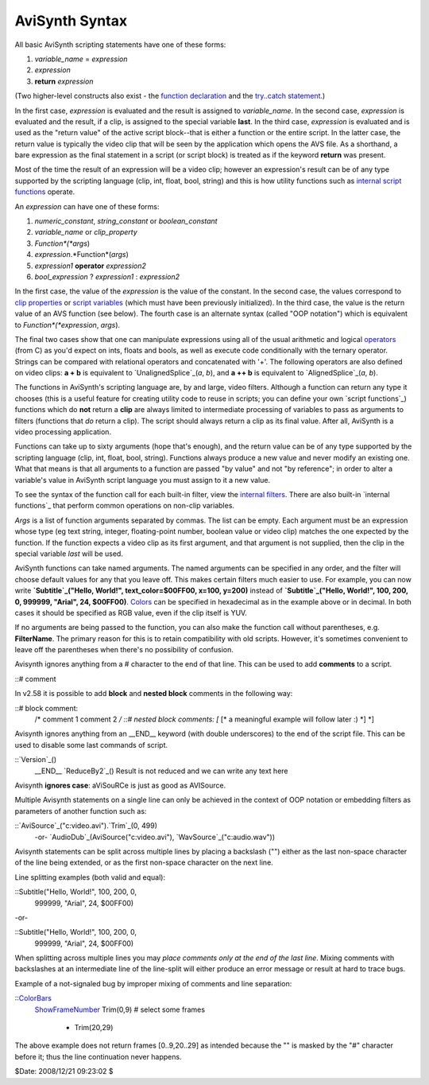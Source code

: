 
AviSynth Syntax
---------------

All basic AviSynth scripting statements have one of these forms:

1.  *variable_name* = *expression*
2.  *expression*
3.  **return** *expression*

(Two higher-level constructs also exist - the `function declaration`_ and the
`try..catch statement`_.)

In the first case, *expression* is evaluated and the result is assigned to
*variable_name*. In the second case, *expression* is evaluated and the
result, if a clip, is assigned to the special variable **last**. In the third
case, *expression* is evaluated and is used as the "return value" of the
active script block--that is either a function or the entire script. In the
latter case, the return value is typically the video clip that will be seen
by the application which opens the AVS file. As a shorthand, a bare
expression as the final statement in a script (or script block) is treated as
if the keyword **return** was present.

Most of the time the result of an expression will be a video clip; however an
expression's result can be of any type supported by the scripting language
(clip, int, float, bool, string) and this is how utility functions such as
`internal script functions`_ operate.

An *expression* can have one of these forms:

1.  *numeric_constant*, *string_constant* or *boolean_constant*
2.  *variable_name* or *clip_property*
3.  *Function*(*args*)
4.  *expression*.*Function*(*args*)
5.  *expression1* **operator** *expression2*
6.  *bool_expression* ? *expression1* : *expression2*

In the first case, the value of the *expression* is the value of the
constant. In the second case, the values correspond to `clip properties`_ or
`script variables`_ (which must have been previously initialized). In the
third case, the value is the return value of an AVS function (see below). The
fourth case is an alternate syntax (called "OOP notation") which is
equivalent to *Function*(*expression*, *args*).

The final two cases show that one can manipulate expressions using all of the
usual arithmetic and logical `operators`_ (from C) as you'd expect on ints,
floats and bools, as well as execute code conditionally with the ternary
operator. Strings can be compared with relational operators and concatenated
with '+'. The following operators are also defined on video clips: **a + b**
is equivalent to `UnalignedSplice`_(*a*, *b*), and **a ++ b** is equivalent
to `AlignedSplice`_(*a*, *b*).

The functions in AviSynth's scripting language are, by and large, video
filters. Although a function can return any type it chooses (this is a useful
feature for creating utility code to reuse in scripts; you can define your
own `script functions`_) functions which do **not** return a **clip** are
always limited to intermediate processing of variables to pass as arguments
to filters (functions that *do* return a clip). The script should always
return a clip as its final value. After all, AviSynth is a video processing
application.

Functions can take up to sixty arguments (hope that's enough), and the return
value can be of any type supported by the scripting language (clip, int,
float, bool, string). Functions always produce a new value and never modify
an existing one. What that means is that all arguments to a function are
passed "by value" and not "by reference"; in order to alter a variable's
value in AviSynth script language you must assign to it a new value.

To see the syntax of the function call for each built-in filter, view the
`internal filters`_. There are also built-in `internal functions`_ that
perform common operations on non-clip variables.

*Args* is a list of function arguments separated by commas. The list can be
empty. Each argument must be an expression whose type (eg text string,
integer, floating-point number, boolean value or video clip) matches the one
expected by the function. If the function expects a video clip as its first
argument, and that argument is not supplied, then the clip in the special
variable *last* will be used.

AviSynth functions can take named arguments. The named arguments can be
specified in any order, and the filter will choose default values for any
that you leave off. This makes certain filters much easier to use. For
example, you can now write **`Subtitle`_("Hello, World!", text_color=$00FF00,
x=100, y=200)** instead of **`Subtitle`_("Hello, World!", 100, 200, 0,
999999, "Arial", 24, $00FF00)**. `Colors`_ can be specified in hexadecimal as
in the example above or in decimal. In both cases it should be specified as
RGB value, even if the clip itself is YUV.

If no arguments are being passed to the function, you can also make the
function call without parentheses, e.g. **FilterName**. The primary reason
for this is to retain compatibility with old scripts. However, it's sometimes
convenient to leave off the parentheses when there's no possibility of
confusion.

Avisynth ignores anything from a # character to the end of that line. This
can be used to add **comments** to a script.

::# comment

In v2.58 it is possible to add **block** and **nested block** comments in the
following way:

::# block comment:
    /*
    comment 1
    comment 2
    */ ::# nested block comments:
    [* [* a meaningful example will follow later :) *] *]

Avisynth ignores anything from an __END__ keyword (with double underscores)
to the end of the script file. This can be used to disable some last commands
of script.

::`Version`_()
    __END__
    `ReduceBy2`_()
    Result is not reduced and we can write any text here

Avisynth **ignores case**: aViSouRCe is just as good as AVISource.

Multiple Avisynth statements on a single line can only be achieved in the
context of OOP notation or embedding filters as parameters of another
function such as:

::`AviSource`_("c:\video.avi").`Trim`_(0, 499)
    -or-
    `AudioDub`_(AviSource("c:\video.avi"), `WavSource`_("c:\audio.wav"))

Avisynth statements can be split across multiple lines by placing a backslash
("\") either as the last non-space character of the line being extended, or
as the first non-space character on the next line.

Line splitting examples (both valid and equal):

::Subtitle("Hello, World!", 100, 200, 0, \
      999999, "Arial", 24, $00FF00)

-or-

::Subtitle("Hello, World!", 100, 200, 0,
      \ 999999, "Arial", 24, $00FF00)

When splitting across multiple lines you may *place comments only at the end
of the last line*. Mixing comments with backslashes at an intermediate line
of the line-split will either produce an error message or result at hard to
trace bugs.

Example of a not-signaled bug by improper mixing of comments and line
separation:

::`ColorBars`_
    `ShowFrameNumber`_
    Trim(0,9) # select some frames  \
      + Trim(20,29)

The above example does not return frames [0..9,20..29] as intended because
the "\" is masked by the "#" character before it; thus the line continuation
never happens.

$Date: 2008/12/21 09:23:02 $

.. _function declaration: syntax_userdefined_scriptfunctions.htm (User
    defined script functions)
.. _try..catch statement: syntax_control_structures.htm (Control
    structures)
.. _internal script functions: syntax_internal_functions.htm (Internal
    functions)
.. _clip properties: syntax_clip_properties.htm (Clip properties)
.. _script variables: syntax_script_variables.htm (Script variables)
.. _operators: syntax_operators.htm (Operators)
.. _UnalignedSplice: corefilters/splice.htm (Splice)
.. _internal filters: corefilters.htm (Internal filters)
.. _Subtitle: corefilters/subtitle.htm (Subtitle)
.. _Colors: syntax_colors.htm (Colors)
.. _Version: corefilters/version.htm
.. _ReduceBy2: corefilters/reduceby2.htm
.. _AviSource: corefilters/avisource.htm (AviSource)
.. _Trim: corefilters/trim.htm (Trim)
.. _AudioDub: corefilters/audiodub.htm (AudioDub)
.. _ColorBars: corefilters/colorbars.htm (ColorBars)
.. _ShowFrameNumber: corefilters/showframes.htm (ShowFrameNumber)

